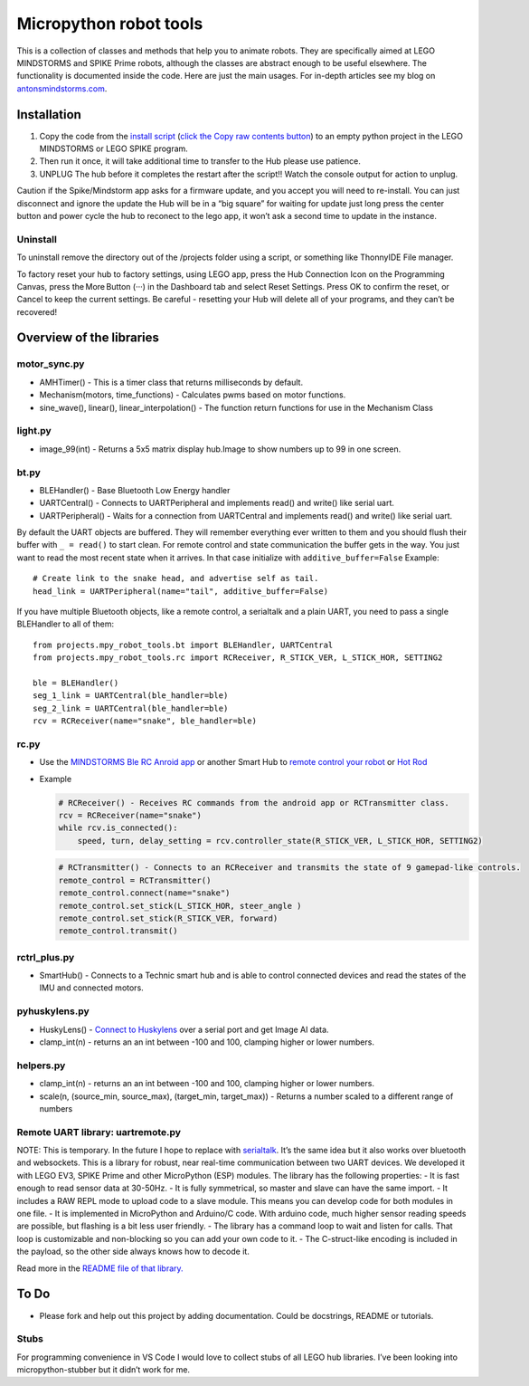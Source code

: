 Micropython robot tools
=======================

This is a collection of classes and methods that help you to animate
robots. They are specifically aimed at LEGO MINDSTORMS and SPIKE Prime
robots, although the classes are abstract enough to be useful elsewhere.
The functionality is documented inside the code. Here are just the main
usages. For in-depth articles see my blog on
`antonsmindstorms.com <https://antonsmindstorms.com>`__.

Installation
------------

1. Copy the code from the `install
   script <Installer/install_mpy_robot_tools.py>`__ (`click the Copy raw
   contents
   button <https://github.blog/changelog/2021-09-20-quickly-copy-the-contents-of-a-file-to-the-clipboard/>`__)
   to an empty python project in the LEGO MINDSTORMS or LEGO SPIKE
   program.
2. Then run it once, it will take additional time to transfer to the Hub
   please use patience.
3. UNPLUG The hub before it completes the restart after the script!!
   Watch the console output for action to unplug.

Caution if the Spike/Mindstorm app asks for a firmware update, and you
accept you will need to re-install. You can just disconnect and ignore
the update the Hub will be in a “big square” for waiting for update just
long press the center button and power cycle the hub to reconect to the
lego app, it won’t ask a second time to update in the instance.

Uninstall
~~~~~~~~~

To uninstall remove the directory out of the /projects folder using a
script, or something like ThonnyIDE File manager.

To factory reset your hub to factory settings, using LEGO app, press the
Hub Connection Icon on the Programming Canvas, press the More Button
(···) in the Dashboard tab and select Reset Settings. Press OK to
confirm the reset, or Cancel to keep the current settings. Be careful -
resetting your Hub will delete all of your programs, and they can’t be
recovered!

Overview of the libraries
-------------------------

motor_sync.py
~~~~~~~~~~~~~

-  AMHTimer() - This is a timer class that returns milliseconds by
   default.
-  Mechanism(motors, time_functions) - Calculates pwms based on motor
   functions.
-  sine_wave(), linear(), linear_interpolation() - The function return
   functions for use in the Mechanism Class

light.py
~~~~~~~~

-  image_99(int) - Returns a 5x5 matrix display hub.Image to show
   numbers up to 99 in one screen.

bt.py
~~~~~

-  BLEHandler() - Base Bluetooth Low Energy handler
-  UARTCentral() - Connects to UARTPeripheral and implements read() and
   write() like serial uart.
-  UARTPeripheral() - Waits for a connection from UARTCentral and
   implements read() and write() like serial uart.

By default the UART objects are buffered. They will remember everything
ever written to them and you should flush their buffer with
``_ = read()`` to start clean. For remote control and state
communication the buffer gets in the way. You just want to read the most
recent state when it arrives. In that case initialize with
``additive_buffer=False`` Example:

::

   # Create link to the snake head, and advertise self as tail.
   head_link = UARTPeripheral(name="tail", additive_buffer=False)

If you have multiple Bluetooth objects, like a remote control, a
serialtalk and a plain UART, you need to pass a single BLEHandler to all
of them:

::

   from projects.mpy_robot_tools.bt import BLEHandler, UARTCentral
   from projects.mpy_robot_tools.rc import RCReceiver, R_STICK_VER, L_STICK_HOR, SETTING2

   ble = BLEHandler()
   seg_1_link = UARTCentral(ble_handler=ble)
   seg_2_link = UARTCentral(ble_handler=ble)
   rcv = RCReceiver(name="snake", ble_handler=ble)

rc.py
~~~~~

-  Use the `MINDSTORMS Ble RC Anroid
   app <https://play.google.com/store/apps/details?id=com.antonsmindstorms.mindstormsrc>`__
   or another Smart Hub to `remote control your
   robot <https://gist.github.com/antonvh/1f1d9c563268b4a8e9e1d7297e62ad53>`__
   or `Hot
   Rod <https://gist.github.com/antonvh/88548d95e771043662f038de451e28f2>`__

-  Example

   .. code:: python

      # RCReceiver() - Receives RC commands from the android app or RCTransmitter class.
      rcv = RCReceiver(name="snake")
      while rcv.is_connected():
          speed, turn, delay_setting = rcv.controller_state(R_STICK_VER, L_STICK_HOR, SETTING2)

   .. code:: python

      # RCTransmitter() - Connects to an RCReceiver and transmits the state of 9 gamepad-like controls.
      remote_control = RCTransmitter()
      remote_control.connect(name="snake")
      remote_control.set_stick(L_STICK_HOR, steer_angle )
      remote_control.set_stick(R_STICK_VER, forward)
      remote_control.transmit()

rctrl_plus.py
~~~~~~~~~~~~~

-  SmartHub() - Connects to a Technic smart hub and is able to control
   connected devices and read the states of the IMU and connected
   motors.

pyhuskylens.py
~~~~~~~~~~~~~~

-  HuskyLens() - `Connect to
   Huskylens <https://github.com/antonvh/LEGO-HuskyLenslib>`__ over a
   serial port and get Image AI data.
-  clamp_int(n) - returns an an int between -100 and 100, clamping
   higher or lower numbers.

helpers.py
~~~~~~~~~~

-  clamp_int(n) - returns an an int between -100 and 100, clamping
   higher or lower numbers.
-  scale(n, (source_min, source_max), (target_min, target_max)) -
   Returns a number scaled to a different range of numbers

Remote UART library: uartremote.py
~~~~~~~~~~~~~~~~~~~~~~~~~~~~~~~~~~

NOTE: This is temporary. In the future I hope to replace with
`serialtalk <https://github.com/antonvh/SerialTalk>`__. It’s the same
idea but it also works over bluetooth and websockets. This is a library
for robust, near real-time communication between two UART devices. We
developed it with LEGO EV3, SPIKE Prime and other MicroPython (ESP)
modules. The library has the following properties: - It is fast enough
to read sensor data at 30-50Hz. - It is fully symmetrical, so master and
slave can have the same import. - It includes a RAW REPL mode to upload
code to a slave module. This means you can develop code for both modules
in one file. - It is implemented in MicroPython and Arduino/C code. With
arduino code, much higher sensor reading speeds are possible, but
flashing is a bit less user friendly. - The library has a command loop
to wait and listen for calls. That loop is customizable and non-blocking
so you can add your own code to it. - The C-struct-like encoding is
included in the payload, so the other side always knows how to decode
it.

Read more in the `README file of that
library. <Submodules/UartRemote/README.md>`__

To Do
-----

-  Please fork and help out this project by adding documentation. Could
   be docstrings, README or tutorials.

Stubs
~~~~~

For programming convenience in VS Code I would love to collect stubs of
all LEGO hub libraries. I’ve been looking into micropython-stubber but
it didn’t work for me.
